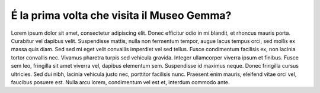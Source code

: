 É la prima volta che visita il Museo Gemma?
===========================================

.. image:: images/PrimaVolta.png
  :width: 500

Lorem ipsum dolor sit amet, consectetur adipiscing elit. Donec efficitur odio in mi blandit, et rhoncus mauris porta. Curabitur vel dapibus velit. Suspendisse mattis, nulla non fermentum tempor, augue lacus tempus orci, sed mollis ex massa quis diam. Sed sed mi eget velit convallis imperdiet vel sed tellus. Fusce condimentum facilisis ex, non lacinia tortor convallis nec. Vivamus pharetra turpis sed vehicula gravida. Integer ullamcorper viverra ipsum et finibus. Fusce sem leo, fringilla sit amet viverra vel, dapibus elementum sem. Suspendisse id maximus neque. Donec fringilla cursus ultricies. Sed dui nibh, lacinia vehicula justo nec, porttitor facilisis nunc. Praesent enim mauris, eleifend vitae orci vel, faucibus posuere est. Nulla arcu lorem, condimentum vel est et, interdum commodo ante.
